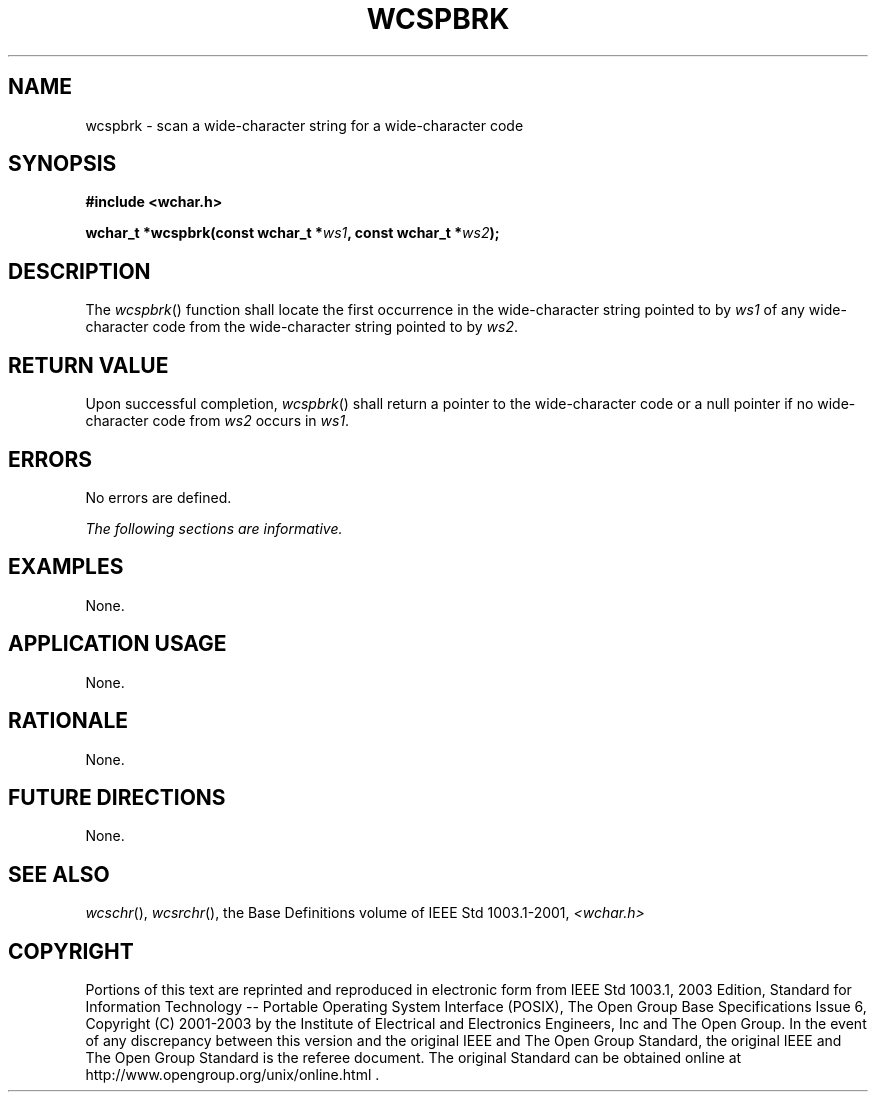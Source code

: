 .\" Copyright (c) 2001-2003 The Open Group, All Rights Reserved 
.TH "WCSPBRK" 3 2003 "IEEE/The Open Group" "POSIX Programmer's Manual"
.\" wcspbrk 
.SH NAME
wcspbrk \- scan a wide-character string for a wide-character code
.SH SYNOPSIS
.LP
\fB#include <wchar.h>
.br
.sp
wchar_t *wcspbrk(const wchar_t *\fP\fIws1\fP\fB, const wchar_t *\fP\fIws2\fP\fB);
.br
\fP
.SH DESCRIPTION
.LP
The \fIwcspbrk\fP() function shall locate the first occurrence in
the wide-character string pointed to by \fIws1\fP of any
wide-character code from the wide-character string pointed to by \fIws2\fP.
.SH RETURN VALUE
.LP
Upon successful completion, \fIwcspbrk\fP() shall return a pointer
to the wide-character code or a null pointer if no
wide-character code from \fIws2\fP occurs in \fIws1\fP.
.SH ERRORS
.LP
No errors are defined.
.LP
\fIThe following sections are informative.\fP
.SH EXAMPLES
.LP
None.
.SH APPLICATION USAGE
.LP
None.
.SH RATIONALE
.LP
None.
.SH FUTURE DIRECTIONS
.LP
None.
.SH SEE ALSO
.LP
\fIwcschr\fP(), \fIwcsrchr\fP(), the Base Definitions volume of
IEEE\ Std\ 1003.1-2001, \fI<wchar.h>\fP
.SH COPYRIGHT
Portions of this text are reprinted and reproduced in electronic form
from IEEE Std 1003.1, 2003 Edition, Standard for Information Technology
-- Portable Operating System Interface (POSIX), The Open Group Base
Specifications Issue 6, Copyright (C) 2001-2003 by the Institute of
Electrical and Electronics Engineers, Inc and The Open Group. In the
event of any discrepancy between this version and the original IEEE and
The Open Group Standard, the original IEEE and The Open Group Standard
is the referee document. The original Standard can be obtained online at
http://www.opengroup.org/unix/online.html .

